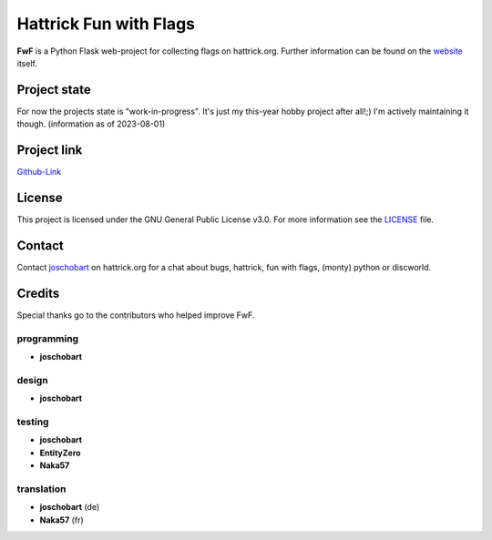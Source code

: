 Hattrick Fun with Flags
+++++++++++++++++++++++

**FwF** is a Python Flask web-project for collecting flags on hattrick.org. Further information can be found on the `website <https://hattrick-fun-with-flags.app>`_ itself.


Project state
=============
For now the projects state is "work-in-progress". It's just my this-year hobby project after all!;) I'm actively maintaining it though.
(information as of 2023-08-01)


Project link
============
`Github-Link <https://github.com/joschobart/hattrick_fun_with_flags>`_


License
=======
This project is licensed under the GNU General Public License v3.0. For more information see the `LICENSE <LICENSE>`_ file.


Contact
=======
Contact `joschobart <https://hattrick.org/goto.ashx?path=/Club/Manager/?userId=9034788>`_ on hattrick.org for a chat about bugs, hattrick, fun with flags, (monty) python or discworld.


Credits
=======
Special thanks go to the contributors who helped improve FwF.

programming
-----------
- **joschobart**

design
------
- **joschobart**

testing
-------
- **joschobart**
- **EntityZero**
- **Naka57**

translation
-----------
- **joschobart** (de)
- **Naka57** (fr)



